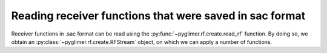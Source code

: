 Reading receiver functions that were saved in sac format
++++++++++++++++++++++++++++++++++++++++++++++++++++++++

Receiver functions in .sac format can be read using the
:py:func:`~pyglimer.rf.create.read_rf` function. By doing so, we obtain an
:py:class:`~pyglimer.rf.create.RFStream` object, on which we can apply a number
of functions.